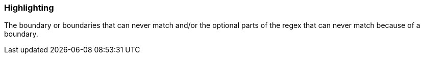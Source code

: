 === Highlighting

The boundary or boundaries that can never match and/or the optional parts of the regex that can never match because of a boundary.

